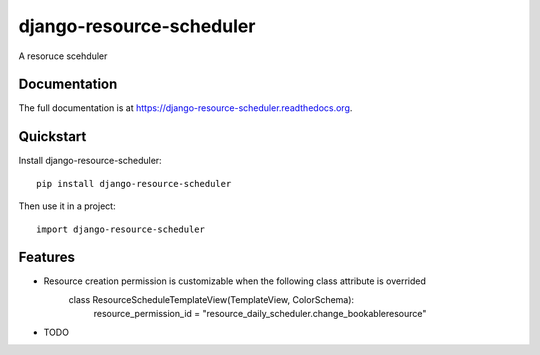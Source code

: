 =============================
django-resource-scheduler
=============================

.. image:: https://badge.fury.io/py/django-resource-scheduler.png
    :target: https://badge.fury.io/py/django-resource-scheduler

.. image:: https://travis-ci.org/weijia/django-resource-scheduler.png?branch=master
    :target: https://travis-ci.org/weijia/django-resource-scheduler

.. image:: https://coveralls.io/repos/weijia/django-resource-scheduler/badge.png?branch=master
    :target: https://coveralls.io/r/weijia/django-resource-scheduler?branch=master

A resoruce scehduler

Documentation
-------------

The full documentation is at https://django-resource-scheduler.readthedocs.org.

Quickstart
----------

Install django-resource-scheduler::

    pip install django-resource-scheduler

Then use it in a project::

    import django-resource-scheduler

Features
--------

* Resource creation permission is customizable when the following class attribute is overrided
    class ResourceScheduleTemplateView(TemplateView, ColorSchema):
        resource_permission_id = "resource_daily_scheduler.change_bookableresource"
* TODO
